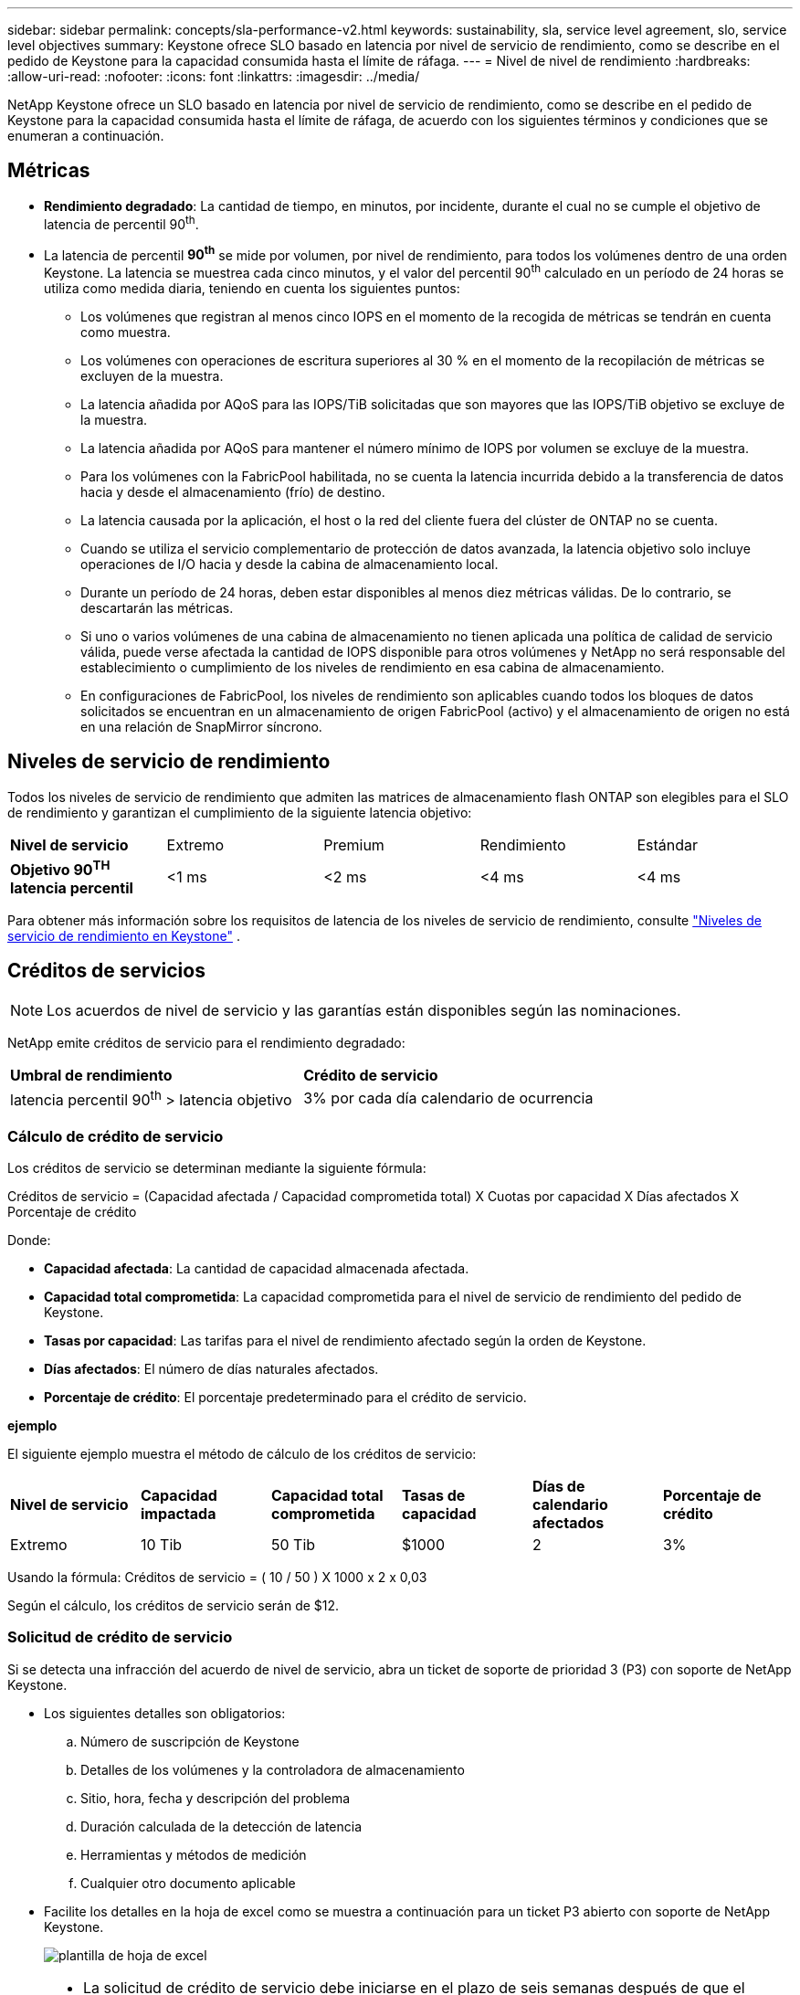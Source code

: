 ---
sidebar: sidebar 
permalink: concepts/sla-performance-v2.html 
keywords: sustainability, sla, service level agreement, slo, service level objectives 
summary: Keystone ofrece SLO basado en latencia por nivel de servicio de rendimiento, como se describe en el pedido de Keystone para la capacidad consumida hasta el límite de ráfaga. 
---
= Nivel de nivel de rendimiento
:hardbreaks:
:allow-uri-read: 
:nofooter: 
:icons: font
:linkattrs: 
:imagesdir: ../media/


[role="lead"]
NetApp Keystone ofrece un SLO basado en latencia por nivel de servicio de rendimiento, como se describe en el pedido de Keystone para la capacidad consumida hasta el límite de ráfaga, de acuerdo con los siguientes términos y condiciones que se enumeran a continuación.



== Métricas

* *Rendimiento degradado*: La cantidad de tiempo, en minutos, por incidente, durante el cual no se cumple el objetivo de latencia de percentil 90^th^.
* La latencia de percentil *90^th^* se mide por volumen, por nivel de rendimiento, para todos los volúmenes dentro de una orden Keystone. La latencia se muestrea cada cinco minutos, y el valor del percentil 90^th^ calculado en un período de 24 horas se utiliza como medida diaria, teniendo en cuenta los siguientes puntos:
+
** Los volúmenes que registran al menos cinco IOPS en el momento de la recogida de métricas se tendrán en cuenta como muestra.
** Los volúmenes con operaciones de escritura superiores al 30 % en el momento de la recopilación de métricas se excluyen de la muestra.
** La latencia añadida por AQoS para las IOPS/TiB solicitadas que son mayores que las IOPS/TiB objetivo se excluye de la muestra.
** La latencia añadida por AQoS para mantener el número mínimo de IOPS por volumen se excluye de la muestra.
** Para los volúmenes con la FabricPool habilitada, no se cuenta la latencia incurrida debido a la transferencia de datos hacia y desde el almacenamiento (frío) de destino.
** La latencia causada por la aplicación, el host o la red del cliente fuera del clúster de ONTAP no se cuenta.
** Cuando se utiliza el servicio complementario de protección de datos avanzada, la latencia objetivo solo incluye operaciones de I/O hacia y desde la cabina de almacenamiento local.
** Durante un período de 24 horas, deben estar disponibles al menos diez métricas válidas. De lo contrario, se descartarán las métricas.
** Si uno o varios volúmenes de una cabina de almacenamiento no tienen aplicada una política de calidad de servicio válida, puede verse afectada la cantidad de IOPS disponible para otros volúmenes y NetApp no será responsable del establecimiento o cumplimiento de los niveles de rendimiento en esa cabina de almacenamiento.
** En configuraciones de FabricPool, los niveles de rendimiento son aplicables cuando todos los bloques de datos solicitados se encuentran en un almacenamiento de origen FabricPool (activo) y el almacenamiento de origen no está en una relación de SnapMirror síncrono.






== Niveles de servicio de rendimiento

Todos los niveles de servicio de rendimiento que admiten las matrices de almacenamiento flash ONTAP son elegibles para el SLO de rendimiento y garantizan el cumplimiento de la siguiente latencia objetivo:

|===


| *Nivel de servicio* | Extremo | Premium | Rendimiento | Estándar 


 a| 
*Objetivo 90^TH^ latencia percentil*
| <1 ms | <2 ms | <4 ms | <4 ms 
|===
Para obtener más información sobre los requisitos de latencia de los niveles de servicio de rendimiento, consulte link:../concepts/service-levels.html["Niveles de servicio de rendimiento en Keystone"] .



== Créditos de servicios


NOTE: Los acuerdos de nivel de servicio y las garantías están disponibles según las nominaciones.

NetApp emite créditos de servicio para el rendimiento degradado:

|===


| *Umbral de rendimiento* | *Crédito de servicio* 


 a| 
latencia percentil 90^th^ > latencia objetivo
| 3% por cada día calendario de ocurrencia 
|===


=== Cálculo de crédito de servicio

Los créditos de servicio se determinan mediante la siguiente fórmula:

Créditos de servicio = (Capacidad afectada / Capacidad comprometida total) X Cuotas por capacidad X Días afectados X Porcentaje de crédito

Donde:

* *Capacidad afectada*: La cantidad de capacidad almacenada afectada.
* *Capacidad total comprometida*: La capacidad comprometida para el nivel de servicio de rendimiento del pedido de Keystone.
* *Tasas por capacidad*: Las tarifas para el nivel de rendimiento afectado según la orden de Keystone.
* *Días afectados*: El número de días naturales afectados.
* *Porcentaje de crédito*: El porcentaje predeterminado para el crédito de servicio.


*ejemplo*

El siguiente ejemplo muestra el método de cálculo de los créditos de servicio:

|===


| *Nivel de servicio* | *Capacidad impactada* | *Capacidad total comprometida* | *Tasas de capacidad* | *Días de calendario afectados* | *Porcentaje de crédito* 


 a| 
Extremo
| 10 Tib | 50 Tib | $1000 | 2 | 3% 
|===
Usando la fórmula: Créditos de servicio = ( 10 / 50 ) X 1000 x 2 x 0,03

Según el cálculo, los créditos de servicio serán de $12.



=== Solicitud de crédito de servicio

Si se detecta una infracción del acuerdo de nivel de servicio, abra un ticket de soporte de prioridad 3 (P3) con soporte de NetApp Keystone.

* Los siguientes detalles son obligatorios:
+
.. Número de suscripción de Keystone
.. Detalles de los volúmenes y la controladora de almacenamiento
.. Sitio, hora, fecha y descripción del problema
.. Duración calculada de la detección de latencia
.. Herramientas y métodos de medición
.. Cualquier otro documento aplicable


* Facilite los detalles en la hoja de excel como se muestra a continuación para un ticket P3 abierto con soporte de NetApp Keystone.
+
image:sla-breach.png["plantilla de hoja de excel"]



[NOTE]
====
* La solicitud de crédito de servicio debe iniciarse en el plazo de seis semanas después de que el soporte de NetApp Keystone haya validado una infracción. Todos los créditos de servicios deben ser reconocidos y aprobados por NetApp.
* Los créditos de servicio se pueden aplicar a una factura futura. Los créditos de servicio no se aplican a las suscripciones de Keystone que hayan vencido. Para obtener más información, consulte link:../concepts/gssc.html["Soporte de NetApp Keystone"].


====